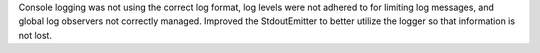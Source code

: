 Console logging was not using the correct log format, log levels were not adhered to for limiting log messages, and global log observers not correctly managed.
Improved the StdoutEmitter to better utilize the logger so that information is not lost.
